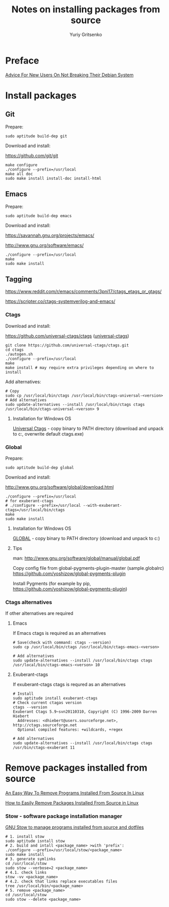 #+title: Notes on installing packages from source
#+author: Yuriy Gritsenko
#+STARTUP: overview

* Preface

[[https://wiki.debian.org/DontBreakDebian][Advice For New Users On Not Breaking Their Debian System]]

* Install packages

** Git

Prepare:
#+begin_src shell-script
sudo aptitude build-dep git
#+end_src

Download and install:

https://github.com/git/git

#+begin_src shell-script
make configure
./configure --prefix=/usr/local
make all doc
sudo make install install-doc install-html
#+end_src

** Emacs

Prepare:
#+begin_src shell-script
sudo aptitude build-dep emacs
#+end_src

Download and install:

https://savannah.gnu.org/projects/emacs/

http://www.gnu.org/software/emacs/

#+begin_src shell-script
./configure --prefix=/usr/local
make
sudo make install
#+end_src

** Tagging

https://www.reddit.com/r/emacs/comments/3pni17/ctags_etags_or_gtags/

https://scripter.co/ctags-systemverilog-and-emacs/

*** Ctags

Download and install:

https://github.com/universal-ctags/ctags ([[https://github.com/universal-ctags][universal-ctags]])

#+begin_src shell-script
git clone https://github.com/universal-ctags/ctags.git
cd ctags
./autogen.sh
./configure --prefix=/usr/local
make
make install # may require extra privileges depending on where to install
#+end_src

Add alternatives:
#+begin_src shell-script
# Copy
sudo cp /usr/local/bin/ctags /usr/local/bin/ctags-universal-<version>
# Add alternatives
sudo update-alternatives --install /usr/local/bin/ctags ctags /usr/local/bin/ctags-universal-<verson> 9
#+end_src

**** Installation for Windows OS
[[https://github.com/universal-ctags/ctags][Universal Ctags]] - copy binary to PATH directory (download and unpack to c:\emacs\bin, overwrite default ctags.exe)

*** Global

Prepare:
#+begin_src shell-script
sudo aptitude build-dep global
#+end_src

Download and install:

http://www.gnu.org/software/global/download.html

#+begin_src shell-script
./configure --prefix=/usr/local
# for exuberant-ctags
# ./configure --prefix=/usr/local --with-exuberant-ctags=/usr/local/bin/ctags
make
sudo make install
#+end_src

**** Installation for Windows OS
[[https://www.gnu.org/software/global/download.html][GLOBAL]] - copy binary to PATH directory (download and unpack to c:\emacs\bin)

**** Tips
man: http://www.gnu.org/software/global/manual/global.pdf

Copy config file from global-pygments-plugin-master (sample.globalrc)
https://github.com/yoshizow/global-pygments-plugin

Install Pygments (for example by pip, https://github.com/yoshizow/global-pygments-plugin)

*** Ctags alternatives

If other alternatives are required

**** Emacs

If Emacs ctags is required as an alternatives
#+begin_src shell-script
# Save(check with command: ctags --version)
sudo cp /usr/local/bin/ctags /usr/local/bin/ctags-emacs-<verson>

# Add alternatives
sudo update-alternatives --install /usr/local/bin/ctags ctags /usr/local/bin/ctags-emacs-<verson> 10
#+end_src

**** Exuberant-ctags

If exuberant-ctags ctags is requred as an alternatives
#+begin_src shell-script
# Install
sudo aptitude install exuberant-ctags
# Check current ctagas version
ctags --version
Exuberant Ctags 5.9~svn20110310, Copyright (C) 1996-2009 Darren Hiebert
  Addresses: <dhiebert@users.sourceforge.net>, http://ctags.sourceforge.net
  Optional compiled features: +wildcards, +regex

# Add alternatives
sudo update-alternatives --install /usr/local/bin/ctags ctags /usr/bin/ctags-exuberant 11
#+end_src

* Remove packages installed from source

[[https://ostechnix.com/an-easy-way-to-remove-programs-installed-from-source-in-linux/][An Easy Way To Remove Programs Installed From Source In Linux]]

[[https://www.rosehosting.com/blog/how-to-easily-remove-packages-installed-from-source-in-linux/][How to Easily Remove Packages Installed From Source in Linux]]

*** Stow - software package installation manager

[[https://linuxconfig.org/how-to-use-gnu-stow-to-manage-programs-installed-from-source-and-dotfiles][GNU Stow to manage programs installed from source and dotfiles]]

#+begin_src shell
# 1. install stow
sudo aptitude isntall stow
# 2. build and intall <package_name> >with 'prefix':
./configure --prefix=/usr/local/stow/<package_name>
sudo make install
# 3. generate symlinks
cd /usr/local/stow
sudo stow --verbose=2 <package_name>
# 4.1. check links
stow -vv <package_name>
# 4.2. check that links replace executables files
tree /usr/local/bin/<package_name>
# 5. remove <package_name>
cd /usr/local/stow
sudo stow --delete <package_name>
#+end_src
